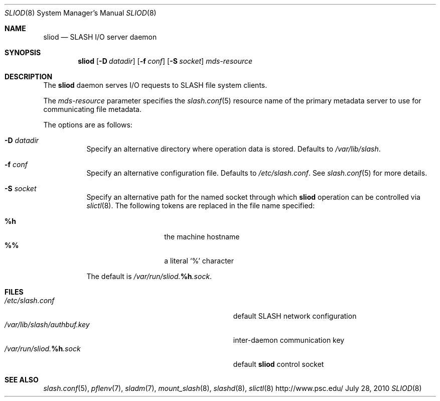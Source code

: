 .\" $Id$
.\" %PSC_COPYRIGHT%
.Dd July 28, 2010
.Dt SLIOD 8
.ds volume PSC \- SLASH Administrator's Manual
.Os http://www.psc.edu/
.Sh NAME
.Nm sliod
.Nd
.Tn SLASH I/O
server daemon
.Sh SYNOPSIS
.Nm sliod
.Op Fl D Ar datadir
.Op Fl f Ar conf
.Op Fl S Ar socket
.Ar mds-resource
.Sh DESCRIPTION
The
.Nm
daemon serves
.Tn I/O
requests to
.Tn SLASH
file system clients.
.Pp
The
.Ar mds-resource
parameter specifies the
.Xr slash.conf 5
resource name of the primary metadata server to use for communicating
file metadata.
.Pp
The options are as follows:
.Bl -tag -width Ds
.It Fl D Ar datadir
Specify an alternative directory where operation data is stored.
Defaults to
.Pa /var/lib/slash .
.
.It Fl f Ar conf
Specify an alternative configuration file.
Defaults to
.Pa /etc/slash.conf .
See
.Xr slash.conf 5
for more details.
.It Fl S Ar socket
Specify an alternative path for the named socket through which
.Nm
operation can be controlled via
.Xr slictl 8 .
The following tokens are replaced in the file name specified:
.Pp
.Bl -tag -offset indent -width Ds -compact
.It Ic %h
the machine hostname
.It Ic %%
a literal
.Sq %
character
.El
.Pp
The default is
.Pa /var/run/sliod. Ns Ic %h Ns Pa .sock .
.El
.Sh FILES
.Bl -tag -width Pa -compact
.It Pa /etc/slash.conf
default
.Tn SLASH
network configuration
.It Pa /var/lib/slash/authbuf.key
inter-daemon communication key
.It Xo
.Pa /var/run/sliod. Ns Ic %h Ns Pa .sock
.Xc
default
.Nm
control socket
.El
.Sh SEE ALSO
.Xr slash.conf 5 ,
.Xr pflenv 7 ,
.Xr sladm 7 ,
.Xr mount_slash 8 ,
.Xr slashd 8 ,
.Xr slictl 8
